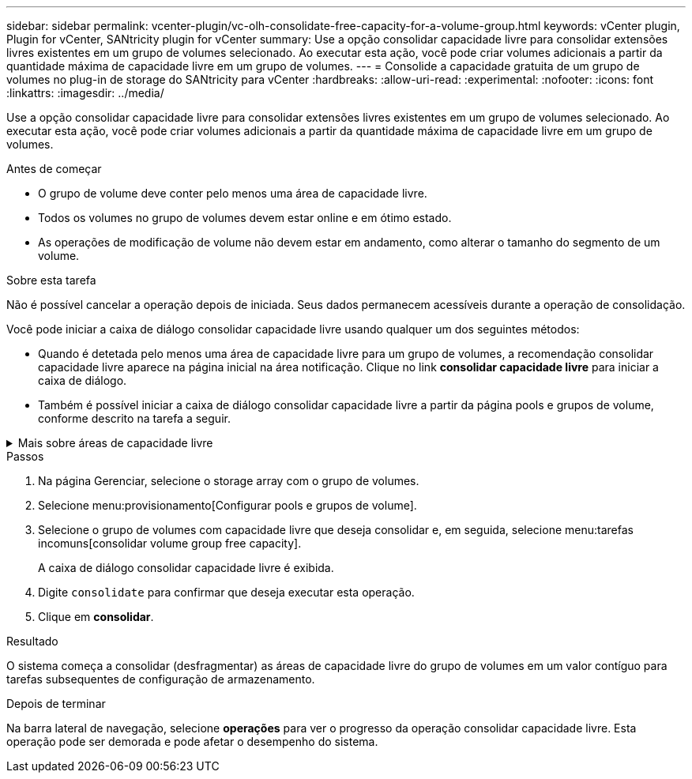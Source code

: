 ---
sidebar: sidebar 
permalink: vcenter-plugin/vc-olh-consolidate-free-capacity-for-a-volume-group.html 
keywords: vCenter plugin, Plugin for vCenter, SANtricity plugin for vCenter 
summary: Use a opção consolidar capacidade livre para consolidar extensões livres existentes em um grupo de volumes selecionado. Ao executar esta ação, você pode criar volumes adicionais a partir da quantidade máxima de capacidade livre em um grupo de volumes. 
---
= Consolide a capacidade gratuita de um grupo de volumes no plug-in de storage do SANtricity para vCenter
:hardbreaks:
:allow-uri-read: 
:experimental: 
:nofooter: 
:icons: font
:linkattrs: 
:imagesdir: ../media/


[role="lead"]
Use a opção consolidar capacidade livre para consolidar extensões livres existentes em um grupo de volumes selecionado. Ao executar esta ação, você pode criar volumes adicionais a partir da quantidade máxima de capacidade livre em um grupo de volumes.

.Antes de começar
* O grupo de volume deve conter pelo menos uma área de capacidade livre.
* Todos os volumes no grupo de volumes devem estar online e em ótimo estado.
* As operações de modificação de volume não devem estar em andamento, como alterar o tamanho do segmento de um volume.


.Sobre esta tarefa
Não é possível cancelar a operação depois de iniciada. Seus dados permanecem acessíveis durante a operação de consolidação.

Você pode iniciar a caixa de diálogo consolidar capacidade livre usando qualquer um dos seguintes métodos:

* Quando é detetada pelo menos uma área de capacidade livre para um grupo de volumes, a recomendação consolidar capacidade livre aparece na página inicial na área notificação. Clique no link *consolidar capacidade livre* para iniciar a caixa de diálogo.
* Também é possível iniciar a caixa de diálogo consolidar capacidade livre a partir da página pools e grupos de volume, conforme descrito na tarefa a seguir.


.Mais sobre áreas de capacidade livre
[%collapsible]
====
Uma área de capacidade livre é a capacidade livre que pode resultar da exclusão de um volume ou da não utilização de toda a capacidade livre disponível durante a criação do volume. Quando você cria um volume em um grupo de volumes que tenha uma ou mais áreas de capacidade livre, a capacidade do volume é limitada à maior área de capacidade livre nesse grupo de volumes. Por exemplo, se um grupo de volume tiver um total de 15 GiB de capacidade livre, e a maior área de capacidade livre for de 10 GiB, o maior volume que você pode criar é de 10 GiB.

Você consolida a capacidade livre em um grupo de volumes para melhorar o desempenho de gravação. A capacidade livre do seu grupo de volumes ficará fragmentada ao longo do tempo à medida que o host grava, modifica e exclui arquivos. Eventualmente, a capacidade disponível não será localizada em um único bloco contíguo, mas será espalhada em pequenos fragmentos pelo grupo de volumes. Isso causa mais fragmentação de arquivos, já que o host deve gravar novos arquivos como fragmentos para encaixá-los nos intervalos disponíveis de clusters livres.

Ao consolidar a capacidade gratuita em um grupo de volumes selecionado, você notará o desempenho aprimorado do sistema de arquivos sempre que o host gravar novos arquivos. O processo de consolidação também ajudará a evitar que novos arquivos sejam fragmentados no futuro.

====
.Passos
. Na página Gerenciar, selecione o storage array com o grupo de volumes.
. Selecione menu:provisionamento[Configurar pools e grupos de volume].
. Selecione o grupo de volumes com capacidade livre que deseja consolidar e, em seguida, selecione menu:tarefas incomuns[consolidar volume group free capacity].
+
A caixa de diálogo consolidar capacidade livre é exibida.

. Digite `consolidate` para confirmar que deseja executar esta operação.
. Clique em *consolidar*.


.Resultado
O sistema começa a consolidar (desfragmentar) as áreas de capacidade livre do grupo de volumes em um valor contíguo para tarefas subsequentes de configuração de armazenamento.

.Depois de terminar
Na barra lateral de navegação, selecione *operações* para ver o progresso da operação consolidar capacidade livre. Esta operação pode ser demorada e pode afetar o desempenho do sistema.
